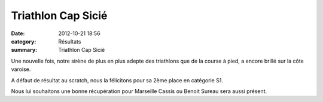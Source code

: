 Triathlon Cap Sicié
===================

:date: 2012-10-21 18:56
:category: Résultats
:summary: Triathlon Cap Sicié

|Alex.jpg|


Une nouvelle fois, notre sirène de plus en plus adepte des triathlons que de la course à pied, a encore brillé sur la côte varoise.


A défaut de résultat au scratch, nous la félicitons pour sa 2ème place en catégorie S1.


Nous lui souhaitons une bonne récupération pour Marseille Cassis ou Benoit Sureau sera aussi présent.

.. |Alex.jpg| image:: http://assets.acr-dijon.org/old/httpimgover-blogcom500x4040120862coursescourses-2012-alex.jpg
